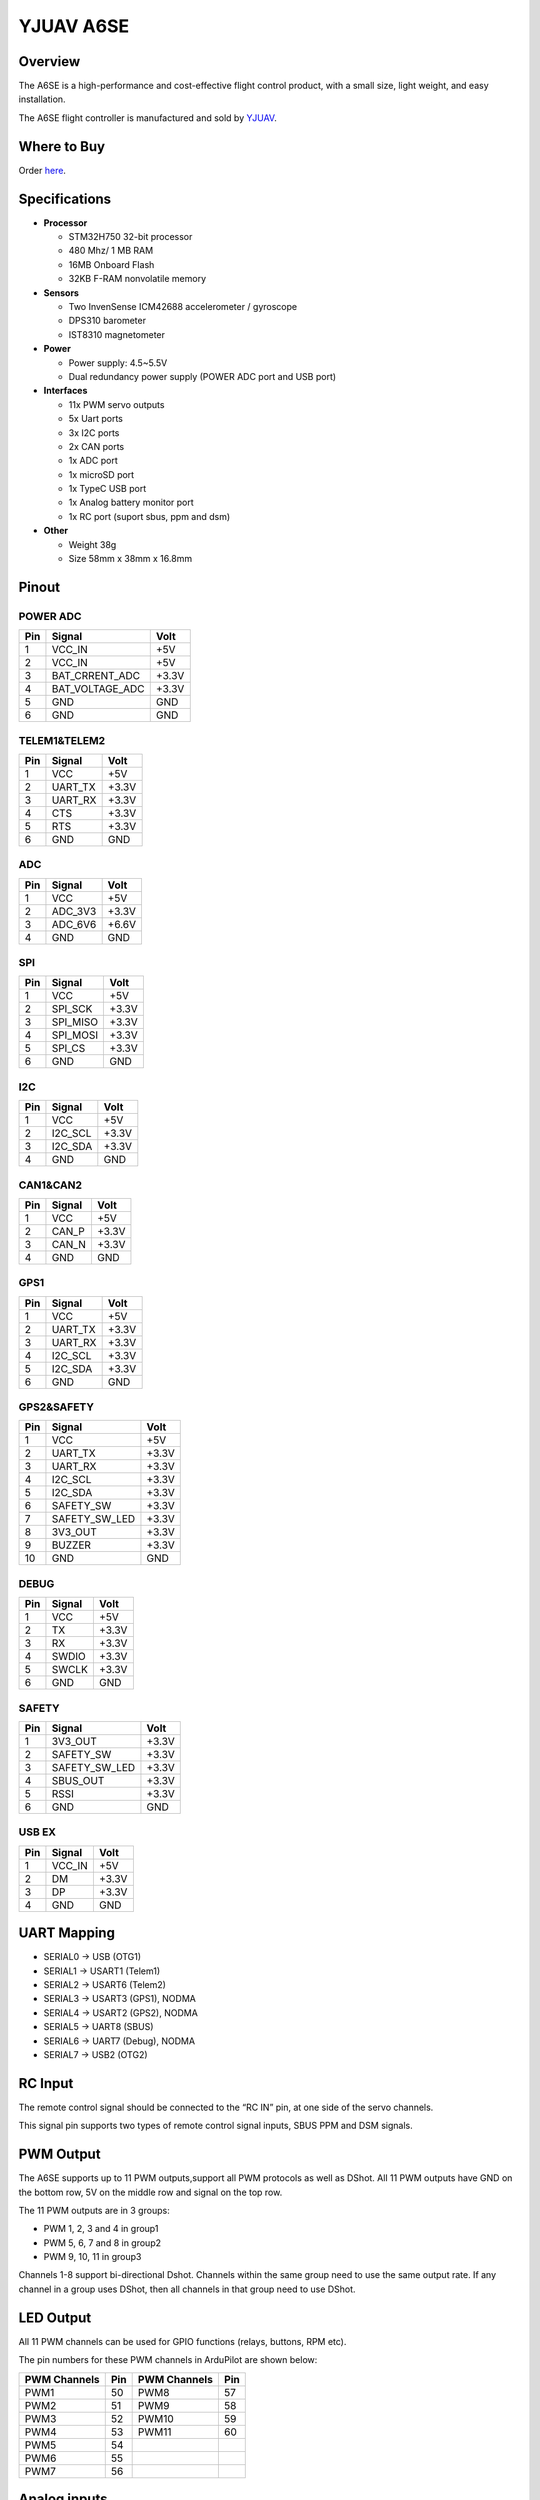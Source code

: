 .. _common-yjuav-a6se:

====================
YJUAV A6SE
====================

Overview
==============
.. image:: ../../../images/yjuav-autopilot/a6se/a6se_1.jpg
    :target: ../_images/yjuav-autopilot/a6se/a6se_1.jpg
    :width: 50%

.. image:: ../../../images/yjuav-autopilot/a6se/a6se_2.jpg
    :target: ../_images/yjuav-autopilot/a6se/a6se_2.jpg
    :width: 50%

The A6SE is a high-performance and cost-effective flight control product, with a small size, light weight, and easy installation.

The A6SE flight controller is manufactured and sold by `YJUAV <http://www.yjuav.net>`__.

Where to Buy
============

Order `here <https://yjuav.taobao.com/>`__.


Specifications
==============

-  **Processor**

   -  STM32H750 32-bit processor
   -  480 Mhz/ 1 MB RAM
   -  16MB Onboard Flash
   -  32KB F-RAM nonvolatile memory

-  **Sensors**

   -  Two InvenSense ICM42688 accelerometer / gyroscope
   -  DPS310 barometer
   -  IST8310 magnetometer

-  **Power**

   -  Power supply: 4.5~5.5V
   -  Dual redundancy power supply
      (POWER ADC port and USB port)

-  **Interfaces**

   -  11x PWM servo outputs
   -  5x Uart ports
   -  3x I2C ports
   -  2x CAN ports
   -  1x ADC port
   -  1x microSD port
   -  1x TypeC USB port
   -  1x Analog battery monitor port
   -  1x RC port (suport sbus, ppm and dsm)

-  **Other**

   -  Weight 38g
   -  Size 58mm x 38mm x 16.8mm

Pinout
======

.. image:: ../../../images/yjuav-autopilot/a6se/a6se_3.jpg
    :target: ../_images/yjuav-autopilot/a6se/a6se_3.jpg

POWER ADC
----------
=============     ================     =============
Pin               Signal               Volt
=============     ================     =============
1                 VCC_IN               +5V
2                 VCC_IN               +5V
3                 BAT_CRRENT_ADC       +3.3V
4                 BAT_VOLTAGE_ADC      +3.3V
5                 GND                  GND
6                 GND                  GND
=============     ================     =============

TELEM1&TELEM2
----------
=============     ================     =============
Pin               Signal               Volt
=============     ================     =============
1                 VCC                  +5V
2                 UART_TX              +3.3V
3                 UART_RX              +3.3V
4                 CTS                  +3.3V
5                 RTS                  +3.3V
6                 GND                  GND
=============     ================     =============

ADC
--------
=============     ================     =============
Pin               Signal               Volt
=============     ================     =============
1                 VCC                  +5V
2                 ADC_3V3              +3.3V
3                 ADC_6V6              +6.6V
4                 GND                  GND
=============     ================     =============

SPI
----------
=============     ================     =============
Pin               Signal               Volt
=============     ================     =============
1                 VCC                  +5V
2                 SPI_SCK              +3.3V
3                 SPI_MISO             +3.3V
4                 SPI_MOSI             +3.3V
5                 SPI_CS               +3.3V
6                 GND                  GND
=============     ================     =============

I2C
--------
=============     ================     =============
Pin               Signal               Volt
=============     ================     =============
1                 VCC                  +5V
2                 I2C_SCL              +3.3V
3                 I2C_SDA              +3.3V
4                 GND                  GND
=============     ================     =============

CAN1&CAN2
--------
=============     ================     =============
Pin               Signal               Volt
=============     ================     =============
1                 VCC                  +5V
2                 CAN_P                +3.3V
3                 CAN_N                +3.3V
4                 GND                  GND
=============     ================     =============

GPS1
----------
=============     ================     =============
Pin               Signal               Volt
=============     ================     =============
1                 VCC                  +5V
2                 UART_TX              +3.3V
3                 UART_RX              +3.3V
4                 I2C_SCL              +3.3V
5                 I2C_SDA              +3.3V
6                 GND                  GND
=============     ================     =============

GPS2&SAFETY
----------
=============     ================     =============
Pin               Signal               Volt
=============     ================     =============
1                 VCC                  +5V
2                 UART_TX              +3.3V
3                 UART_RX              +3.3V
4                 I2C_SCL              +3.3V
5                 I2C_SDA              +3.3V
6                 SAFETY_SW            +3.3V
7                 SAFETY_SW_LED        +3.3V
8                 3V3_OUT              +3.3V
9                 BUZZER               +3.3V
10                GND                  GND
=============     ================     =============

DEBUG
----------
=============     ================     =============
Pin               Signal               Volt
=============     ================     =============
1                 VCC                  +5V
2                 TX                   +3.3V
3                 RX                   +3.3V
4                 SWDIO                +3.3V
5                 SWCLK                +3.3V
6                 GND                  GND
=============     ================     =============

SAFETY
----------
=============     ================     =============
Pin               Signal               Volt
=============     ================     =============
1                 3V3_OUT              +3.3V
2                 SAFETY_SW            +3.3V
3                 SAFETY_SW_LED        +3.3V
4                 SBUS_OUT             +3.3V
5                 RSSI                 +3.3V
6                 GND                  GND
=============     ================     =============

USB EX
--------
=============     ================     =============
Pin               Signal               Volt
=============     ================     =============
1                 VCC_IN               +5V
2                 DM                   +3.3V
3                 DP                   +3.3V
4                 GND                  GND
=============     ================     =============

UART Mapping
============

- SERIAL0 -> USB (OTG1)
- SERIAL1 -> USART1 (Telem1)
- SERIAL2 -> USART6 (Telem2)
- SERIAL3 -> USART3 (GPS1), NODMA
- SERIAL4 -> USART2 (GPS2), NODMA
- SERIAL5 -> UART8 (SBUS)
- SERIAL6 -> UART7 (Debug), NODMA
- SERIAL7 -> USB2 (OTG2)

RC Input
========

The remote control signal should be connected to the “RC IN” pin, at one side of the servo channels.

This signal pin supports two types of remote control signal inputs, SBUS PPM and DSM signals.


PWM Output
==========

The A6SE supports up to 11 PWM outputs,support all PWM protocols as well as DShot. All 11 PWM outputs have GND on the bottom row, 5V on the middle row and signal on the top row.

The 11 PWM outputs are in 3 groups:

- PWM 1, 2, 3 and 4 in group1
- PWM 5, 6, 7 and 8 in group2
- PWM 9, 10, 11 in group3

Channels 1-8 support bi-directional Dshot.
Channels within the same group need to use the same output rate. If any channel in a group uses DShot, then all channels in that group need to use DShot.

LED Output
==========

All 11 PWM channels can be used for GPIO functions (relays, buttons, RPM etc).

The pin numbers for these PWM channels in ArduPilot are shown below:

=============     ======     =============     ======
PWM Channels      Pin        PWM Channels      Pin
=============     ======     =============     ======
PWM1              50         PWM8              57
PWM2              51         PWM9              58
PWM3              52         PWM10             59
PWM4              53         PWM11             60
PWM5              54
PWM6              55
PWM7              56
=============     ======     =============     ======

Analog inputs
==================

The A6SE flight controller has 5 analog inputs

- ADC Pin4   -> Battery Current 
- ADC Pin2   -> Battery Voltage 
- ADC Pin8   -> ADC 3V3 Sense
- ADC Pin10  -> ADC 6V6 Sense
- ADC Pin11  -> RSSI voltage monitoring

Build the FC
==================

./waf configure --board=YJUAV_A6SE

./waf copter

The compiled firmware is located in folder **"build/YJUAV_A6SE/bin/arducopter.apj"**.

Loading Firmware
==================

The A6SE flight controller comes pre-installed with an ArduPilot compatible bootloader, allowing the loading of *.apj firmware files with any ArduPilot compatible ground station.

[copywiki destination="plane,copter,rover,blimp"]

